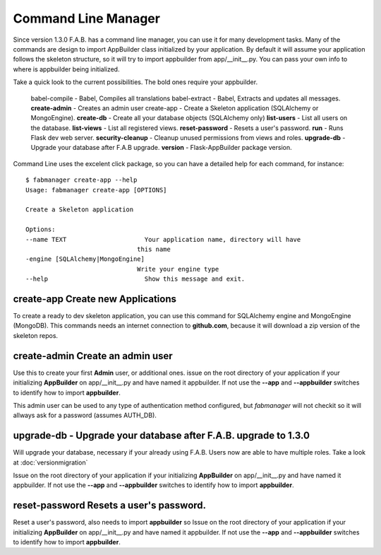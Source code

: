 Command Line Manager
====================

Since version 1.3.0 F.A.B. has a command line manager, you can use it for many development tasks.
Many of the commands are design to import AppBuilder class initialized by your application.
By default it will assume your application follows the skeleton structure, so it will try to import
appbuilder from app/__init__.py. You can pass your own info to where is appbuilder being initialized.

Take a quick look to the current possibilities. The bold ones require your appbuilder.

  babel-compile - Babel, Compiles all translations
  babel-extract - Babel, Extracts and updates all messages.
  **create-admin** - Creates an admin user
  create-app - Create a Skeleton application (SQLAlchemy or MongoEngine).
  **create-db** - Create all your database objects (SQLAlchemy only)
  **list-users** - List all users on the database.
  **list-views** - List all registered views.
  **reset-password** - Resets a user's password.
  **run** - Runs Flask dev web server.
  **security-cleanup** - Cleanup unused permissions from views and roles.
  **upgrade-db** - Upgrade your database after F.A.B upgrade.
  **version** - Flask-AppBuilder package version.

Command Line uses the excelent click package, so you can have a detailed help for each command, for instance::

    $ fabmanager create-app --help
    Usage: fabmanager create-app [OPTIONS]

    Create a Skeleton application

    Options:
    --name TEXT                     Your application name, directory will have
                                  this name
    -engine [SQLAlchemy|MongoEngine]
                                  Write your engine type
    --help                          Show this message and exit.


**create-app** Create new Applications
--------------------------------------

To create a ready to dev skeleton application, you can use this command for SQLAlchemy engine and MongoEngine (MongoDB).
This commands needs an internet connection to **github.com**, because it will download a zip version of the skeleton repos.

**create-admin** Create an admin user
-------------------------------------

Use this to create your first **Admin** user, or additional ones. issue on the root directory of your application
if your initializing **AppBuilder** on app/__init__.py and have named it appbuilder. If not use the **--app** and
**--appbuilder** switches to identify how to import **appbuilder**.

This admin user can be used to any type of authentication method configured, but *fabmanager* will not checkit so
it will allways ask for a password (assumes AUTH_DB).

**upgrade-db** - Upgrade your database after F.A.B. upgrade to 1.3.0
--------------------------------------------------------------------

Will upgrade your database, necessary if your already using F.A.B. Users now are able to have multiple roles.
Take a look at :doc:`versionmigration`

Issue on the root directory of your application
if your initializing **AppBuilder** on app/__init__.py and have named it appbuilder. If not use the **--app** and
**--appbuilder** switches to identify how to import **appbuilder**.

**reset-password** Resets a user's password.
--------------------------------------------

Reset a user's password, also needs to import **appbuilder** so 
Issue on the root directory of your application
if your initializing **AppBuilder** on app/__init__.py and have named it appbuilder. If not use the **--app** and
**--appbuilder** switches to identify how to import **appbuilder**.


